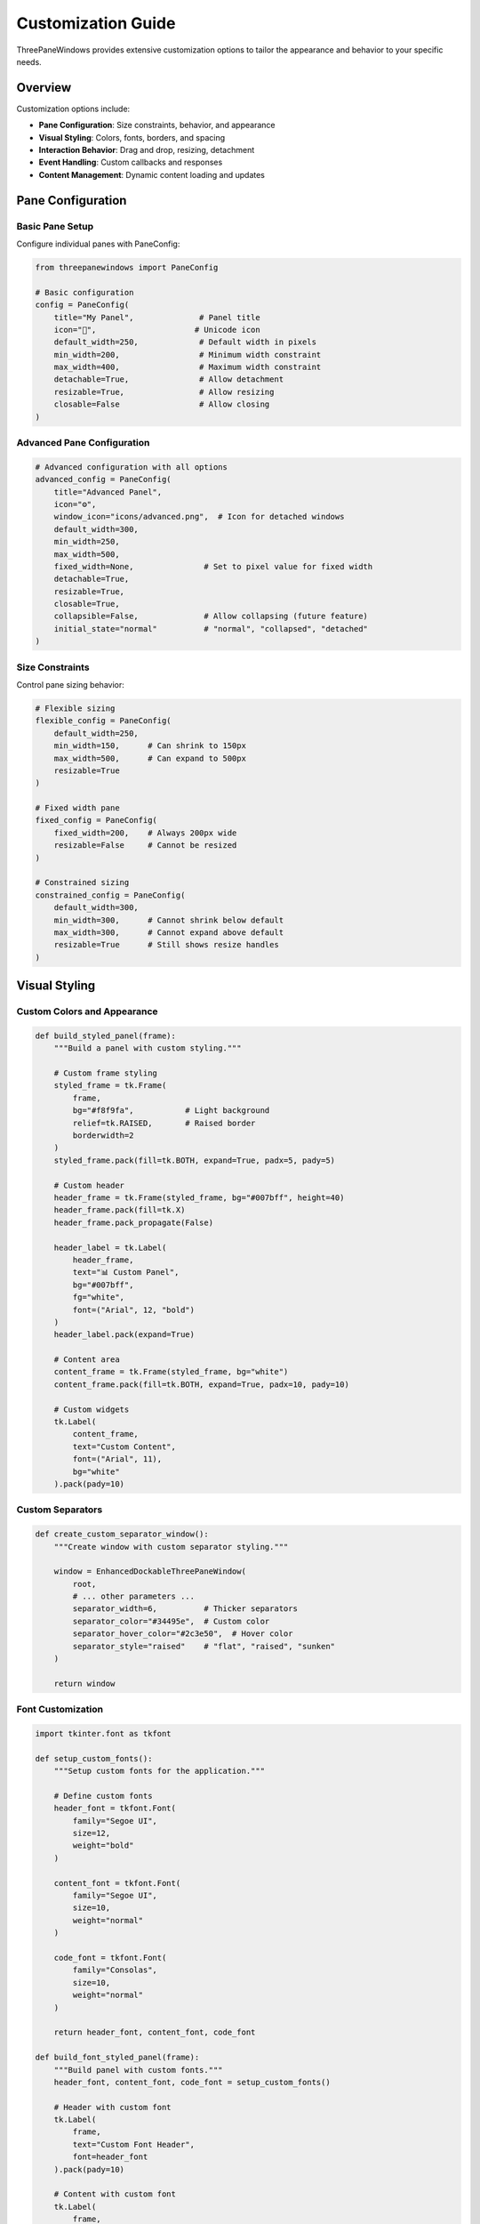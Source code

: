 Customization Guide
===================

ThreePaneWindows provides extensive customization options to tailor the appearance and behavior to your specific needs.

Overview
--------

Customization options include:

* **Pane Configuration**: Size constraints, behavior, and appearance
* **Visual Styling**: Colors, fonts, borders, and spacing
* **Interaction Behavior**: Drag and drop, resizing, detachment
* **Event Handling**: Custom callbacks and responses
* **Content Management**: Dynamic content loading and updates

Pane Configuration
------------------

Basic Pane Setup
~~~~~~~~~~~~~~~~

Configure individual panes with PaneConfig:

.. code-block:: python

    from threepanewindows import PaneConfig

    # Basic configuration
    config = PaneConfig(
        title="My Panel",              # Panel title
        icon="🔧",                     # Unicode icon
        default_width=250,             # Default width in pixels
        min_width=200,                 # Minimum width constraint
        max_width=400,                 # Maximum width constraint
        detachable=True,               # Allow detachment
        resizable=True,                # Allow resizing
        closable=False                 # Allow closing
    )

Advanced Pane Configuration
~~~~~~~~~~~~~~~~~~~~~~~~~~~

.. code-block:: python

    # Advanced configuration with all options
    advanced_config = PaneConfig(
        title="Advanced Panel",
        icon="⚙️",
        window_icon="icons/advanced.png",  # Icon for detached windows
        default_width=300,
        min_width=250,
        max_width=500,
        fixed_width=None,               # Set to pixel value for fixed width
        detachable=True,
        resizable=True,
        closable=True,
        collapsible=False,              # Allow collapsing (future feature)
        initial_state="normal"          # "normal", "collapsed", "detached"
    )

Size Constraints
~~~~~~~~~~~~~~~~

Control pane sizing behavior:

.. code-block:: python

    # Flexible sizing
    flexible_config = PaneConfig(
        default_width=250,
        min_width=150,      # Can shrink to 150px
        max_width=500,      # Can expand to 500px
        resizable=True
    )

    # Fixed width pane
    fixed_config = PaneConfig(
        fixed_width=200,    # Always 200px wide
        resizable=False     # Cannot be resized
    )

    # Constrained sizing
    constrained_config = PaneConfig(
        default_width=300,
        min_width=300,      # Cannot shrink below default
        max_width=300,      # Cannot expand above default
        resizable=True      # Still shows resize handles
    )

Visual Styling
--------------

Custom Colors and Appearance
~~~~~~~~~~~~~~~~~~~~~~~~~~~~

.. code-block:: python

    def build_styled_panel(frame):
        """Build a panel with custom styling."""

        # Custom frame styling
        styled_frame = tk.Frame(
            frame,
            bg="#f8f9fa",           # Light background
            relief=tk.RAISED,       # Raised border
            borderwidth=2
        )
        styled_frame.pack(fill=tk.BOTH, expand=True, padx=5, pady=5)

        # Custom header
        header_frame = tk.Frame(styled_frame, bg="#007bff", height=40)
        header_frame.pack(fill=tk.X)
        header_frame.pack_propagate(False)

        header_label = tk.Label(
            header_frame,
            text="📊 Custom Panel",
            bg="#007bff",
            fg="white",
            font=("Arial", 12, "bold")
        )
        header_label.pack(expand=True)

        # Content area
        content_frame = tk.Frame(styled_frame, bg="white")
        content_frame.pack(fill=tk.BOTH, expand=True, padx=10, pady=10)

        # Custom widgets
        tk.Label(
            content_frame,
            text="Custom Content",
            font=("Arial", 11),
            bg="white"
        ).pack(pady=10)

Custom Separators
~~~~~~~~~~~~~~~~~

.. code-block:: python

    def create_custom_separator_window():
        """Create window with custom separator styling."""

        window = EnhancedDockableThreePaneWindow(
            root,
            # ... other parameters ...
            separator_width=6,          # Thicker separators
            separator_color="#34495e",  # Custom color
            separator_hover_color="#2c3e50",  # Hover color
            separator_style="raised"    # "flat", "raised", "sunken"
        )

        return window

Font Customization
~~~~~~~~~~~~~~~~~~

.. code-block:: python

    import tkinter.font as tkfont

    def setup_custom_fonts():
        """Setup custom fonts for the application."""

        # Define custom fonts
        header_font = tkfont.Font(
            family="Segoe UI",
            size=12,
            weight="bold"
        )

        content_font = tkfont.Font(
            family="Segoe UI",
            size=10,
            weight="normal"
        )

        code_font = tkfont.Font(
            family="Consolas",
            size=10,
            weight="normal"
        )

        return header_font, content_font, code_font

    def build_font_styled_panel(frame):
        """Build panel with custom fonts."""
        header_font, content_font, code_font = setup_custom_fonts()

        # Header with custom font
        tk.Label(
            frame,
            text="Custom Font Header",
            font=header_font
        ).pack(pady=10)

        # Content with custom font
        tk.Label(
            frame,
            text="This text uses a custom content font.",
            font=content_font
        ).pack(pady=5)

        # Code area with monospace font
        code_text = tk.Text(frame, font=code_font, height=5)
        code_text.pack(fill=tk.X, padx=10, pady=5)
        code_text.insert("1.0", "# Code with custom font\nprint('Hello, World!')")

Interaction Behavior
--------------------

Custom Drag and Drop
~~~~~~~~~~~~~~~~~~~~

.. code-block:: python

    def create_custom_drag_behavior():
        """Create window with custom drag behavior."""

        def on_drag_start(pane_side, event):
            """Called when drag starts."""
            print(f"Drag started on {pane_side} pane")
            # Custom drag start logic

        def on_drag_motion(pane_side, event):
            """Called during drag motion."""
            # Custom drag motion logic
            pass

        def on_drag_end(pane_side, event):
            """Called when drag ends."""
            print(f"Drag ended on {pane_side} pane")
            # Custom drag end logic

        window = EnhancedDockableThreePaneWindow(
            root,
            # ... other parameters ...
            on_drag_start=on_drag_start,
            on_drag_motion=on_drag_motion,
            on_drag_end=on_drag_end,
            drag_threshold=10,          # Pixels before drag starts
            drag_opacity=0.8            # Opacity during drag
        )

        return window

Custom Resize Behavior
~~~~~~~~~~~~~~~~~~~~~~

.. code-block:: python

    def create_custom_resize_behavior():
        """Create window with custom resize behavior."""

        def on_resize_start(pane_side):
            """Called when resize starts."""
            print(f"Resize started on {pane_side}")

        def on_resize(pane_side, new_width):
            """Called during resize."""
            print(f"Resizing {pane_side} to {new_width}px")

            # Custom resize constraints
            if pane_side == "left" and new_width > 400:
                return 400  # Limit left pane to 400px

            return new_width  # Allow resize

        def on_resize_end(pane_side, final_width):
            """Called when resize ends."""
            print(f"Resize ended: {pane_side} = {final_width}px")

            # Save user preferences
            save_pane_width(pane_side, final_width)

        window = EnhancedDockableThreePaneWindow(
            root,
            # ... other parameters ...
            on_resize_start=on_resize_start,
            on_resize=on_resize,
            on_resize_end=on_resize_end,
            resize_cursor="sb_h_double_arrow"  # Custom resize cursor
        )

        return window

Event Handling
--------------

Comprehensive Event System
~~~~~~~~~~~~~~~~~~~~~~~~~~

.. code-block:: python

    def create_event_driven_window():
        """Create window with comprehensive event handling."""

        def on_pane_detached(pane_side, detached_window):
            """Handle pane detachment."""
            print(f"Pane {pane_side} detached")

            # Customize detached window
            detached_window.title(f"Detached {pane_side.title()} Panel")
            detached_window.geometry("400x500")

            # Add custom menu to detached window
            menubar = tk.Menu(detached_window)
            detached_window.config(menu=menubar)

            file_menu = tk.Menu(menubar, tearoff=0)
            menubar.add_cascade(label="Window", menu=file_menu)
            file_menu.add_command(label="Reattach",
                                 command=lambda: reattach_pane(pane_side))

        def on_pane_reattached(pane_side):
            """Handle pane reattachment."""
            print(f"Pane {pane_side} reattached")
            # Custom reattachment logic

        def on_pane_closed(pane_side):
            """Handle pane closing."""
            print(f"Pane {pane_side} closed")
            # Update UI state
            update_menu_state()

        def on_theme_changed(old_theme, new_theme):
            """Handle theme changes."""
            print(f"Theme changed from {old_theme} to {new_theme}")
            # Update custom styling
            update_custom_styling(new_theme)

        window = EnhancedDockableThreePaneWindow(
            root,
            # ... other parameters ...
            on_detach=on_pane_detached,
            on_reattach=on_pane_reattached,
            on_close=on_pane_closed,
            on_theme_change=on_theme_changed
        )

        return window

Custom Context Menus
~~~~~~~~~~~~~~~~~~~~

.. code-block:: python

    def add_custom_context_menus(window):
        """Add custom context menus to panes."""

        def create_pane_context_menu(pane_side):
            """Create context menu for a pane."""
            menu = tk.Menu(window, tearoff=0)

            # Standard options
            menu.add_command(
                label=f"Detach {pane_side.title()}",
                command=lambda: window.detach_pane(pane_side)
            )

            menu.add_separator()

            # Custom options
            menu.add_command(
                label="Refresh Content",
                command=lambda: refresh_pane_content(pane_side)
            )

            menu.add_command(
                label="Export Content",
                command=lambda: export_pane_content(pane_side)
            )

            menu.add_separator()

            # Theme submenu
            theme_menu = tk.Menu(menu, tearoff=0)
            menu.add_cascade(label="Theme", menu=theme_menu)

            for theme in ["light", "dark", "blue"]:
                theme_menu.add_command(
                    label=theme.title(),
                    command=lambda t=theme: window.set_theme(t)
                )

            return menu

        # Bind context menus to panes
        for pane_side in ["left", "center", "right"]:
            pane = getattr(window, f"{pane_side}_pane")
            menu = create_pane_context_menu(pane_side)

            def show_context_menu(event, m=menu):
                try:
                    m.tk_popup(event.x_root, event.y_root)
                finally:
                    m.grab_release()

            pane.bind("<Button-3>", show_context_menu)  # Right-click

Content Management
------------------

Dynamic Content Loading
~~~~~~~~~~~~~~~~~~~~~~~

.. code-block:: python

    def create_dynamic_content_window():
        """Create window with dynamic content loading."""

        # Content registry
        content_registry = {}

        def register_content_builder(pane_side, builder_func):
            """Register a content builder for a pane."""
            content_registry[pane_side] = builder_func

        def rebuild_pane_content(pane_side):
            """Rebuild content for a specific pane."""
            if pane_side in content_registry:
                pane = getattr(window, f"{pane_side}_pane")

                # Clear existing content
                for widget in pane.winfo_children():
                    widget.destroy()

                # Rebuild content
                content_registry[pane_side](pane)

                # Update display
                pane.update()

        def build_dynamic_left_panel(frame):
            """Build left panel with dynamic content."""
            tk.Label(frame, text="📁 Dynamic File List",
                    font=("Arial", 12, "bold")).pack(pady=10)

            # Dynamic file list
            file_frame = tk.Frame(frame)
            file_frame.pack(fill=tk.BOTH, expand=True, padx=10, pady=5)

            # Refresh button
            refresh_btn = tk.Button(
                file_frame,
                text="🔄 Refresh",
                command=lambda: rebuild_pane_content("left")
            )
            refresh_btn.pack(anchor="ne", padx=5, pady=5)

            # File list (simulated)
            import random
            files = [f"file_{random.randint(1000, 9999)}.txt" for _ in range(5)]

            listbox = tk.Listbox(file_frame)
            listbox.pack(fill=tk.BOTH, expand=True, pady=5)

            for file in files:
                listbox.insert(tk.END, f"📄 {file}")

        # Register content builders
        register_content_builder("left", build_dynamic_left_panel)

        # Create window
        window = EnhancedDockableThreePaneWindow(
            root,
            left_config=PaneConfig(title="Dynamic Content"),
            center_config=PaneConfig(title="Main"),
            right_config=PaneConfig(title="Properties"),
            left_builder=build_dynamic_left_panel,
            center_builder=lambda f: tk.Label(f, text="Main Content").pack(),
            right_builder=lambda f: tk.Label(f, text="Properties").pack()
        )

        return window

Content State Management
~~~~~~~~~~~~~~~~~~~~~~~

.. code-block:: python

    class ContentStateManager:
        """Manage content state across pane operations."""

        def __init__(self):
            self.state_data = {}

        def save_pane_state(self, pane_side, state_data):
            """Save state data for a pane."""
            self.state_data[pane_side] = state_data

        def restore_pane_state(self, pane_side):
            """Restore state data for a pane."""
            return self.state_data.get(pane_side, {})

        def clear_pane_state(self, pane_side):
            """Clear state data for a pane."""
            if pane_side in self.state_data:
                del self.state_data[pane_side]

    def create_stateful_content_window():
        """Create window with stateful content management."""

        state_manager = ContentStateManager()

        def build_stateful_panel(frame, pane_side):
            """Build panel that maintains state."""

            # Restore previous state
            state = state_manager.restore_pane_state(pane_side)

            # Create content with restored state
            tk.Label(frame, text=f"Stateful {pane_side.title()} Panel").pack(pady=10)

            # Text widget that maintains content
            text_widget = tk.Text(frame, height=10)
            text_widget.pack(fill=tk.BOTH, expand=True, padx=10, pady=5)

            # Restore text content
            if "text_content" in state:
                text_widget.insert("1.0", state["text_content"])

            # Save state on changes
            def save_text_state(event=None):
                content = text_widget.get("1.0", tk.END)
                state_manager.save_pane_state(pane_side, {"text_content": content})

            text_widget.bind("<KeyRelease>", save_text_state)
            text_widget.bind("<FocusOut>", save_text_state)

        # Create builders for each pane
        left_builder = lambda f: build_stateful_panel(f, "left")
        center_builder = lambda f: build_stateful_panel(f, "center")
        right_builder = lambda f: build_stateful_panel(f, "right")

        window = EnhancedDockableThreePaneWindow(
            root,
            left_config=PaneConfig(title="Left State"),
            center_config=PaneConfig(title="Center State"),
            right_config=PaneConfig(title="Right State"),
            left_builder=left_builder,
            center_builder=center_builder,
            right_builder=right_builder
        )

        return window

Advanced Customization Examples
-------------------------------

Professional IDE Layout
~~~~~~~~~~~~~~~~~~~~~~~

.. code-block:: python

    def create_professional_ide():
        """Create a professional IDE-style layout."""

        # Custom styling
        ide_style = {
            "bg_color": "#1e1e1e",
            "fg_color": "#d4d4d4",
            "accent_color": "#007acc",
            "border_color": "#3c3c3c"
        }

        def build_project_explorer(frame):
            # Professional project explorer
            frame.configure(bg=ide_style["bg_color"])

            # Toolbar
            toolbar = tk.Frame(frame, bg=ide_style["bg_color"], height=30)
            toolbar.pack(fill=tk.X)
            toolbar.pack_propagate(False)

            # Project controls
            controls = ["📁", "🔄", "⚙️"]
            for control in controls:
                btn = tk.Button(
                    toolbar,
                    text=control,
                    bg=ide_style["bg_color"],
                    fg=ide_style["fg_color"],
                    relief=tk.FLAT,
                    width=3
                )
                btn.pack(side=tk.LEFT, padx=2, pady=2)

            # File tree
            tree_frame = tk.Frame(frame, bg=ide_style["bg_color"])
            tree_frame.pack(fill=tk.BOTH, expand=True)

            # Custom tree widget (simplified)
            tree_text = tk.Text(
                tree_frame,
                bg=ide_style["bg_color"],
                fg=ide_style["fg_color"],
                font=("Consolas", 9),
                relief=tk.FLAT
            )
            tree_text.pack(fill=tk.BOTH, expand=True, padx=5, pady=5)

            # Sample project structure
            project_structure = """📁 MyProject
├── 📁 src
│   ├── 🐍 main.py
│   ├── 🐍 utils.py
│   └── 📁 components
│       ├── 🐍 __init__.py
│       └── 🐍 widgets.py
├── 📁 tests
│   └── 🐍 test_main.py
├── 📄 README.md
└── 📄 requirements.txt"""

            tree_text.insert("1.0", project_structure)
            tree_text.config(state=tk.DISABLED)

        def build_code_editor(frame):
            # Professional code editor
            frame.configure(bg=ide_style["bg_color"])

            # Tab bar
            tab_bar = tk.Frame(frame, bg=ide_style["border_color"], height=35)
            tab_bar.pack(fill=tk.X)
            tab_bar.pack_propagate(False)

            # Editor tabs
            tabs = ["main.py", "utils.py", "README.md"]
            for i, tab in enumerate(tabs):
                tab_bg = ide_style["bg_color"] if i == 0 else ide_style["border_color"]
                tab_btn = tk.Button(
                    tab_bar,
                    text=f"📄 {tab}",
                    bg=tab_bg,
                    fg=ide_style["fg_color"],
                    relief=tk.FLAT,
                    anchor="w"
                )
                tab_btn.pack(side=tk.LEFT, fill=tk.Y, padx=1)

            # Editor area
            editor_frame = tk.Frame(frame, bg=ide_style["bg_color"])
            editor_frame.pack(fill=tk.BOTH, expand=True)

            # Line numbers
            line_frame = tk.Frame(editor_frame, bg=ide_style["border_color"], width=50)
            line_frame.pack(side=tk.LEFT, fill=tk.Y)
            line_frame.pack_propagate(False)

            line_text = tk.Text(
                line_frame,
                width=4,
                bg=ide_style["border_color"],
                fg=ide_style["fg_color"],
                font=("Consolas", 10),
                state=tk.DISABLED
            )
            line_text.pack(fill=tk.BOTH, expand=True)

            # Code area
            code_text = tk.Text(
                editor_frame,
                bg=ide_style["bg_color"],
                fg=ide_style["fg_color"],
                font=("Consolas", 10),
                insertbackground=ide_style["fg_color"],
                selectbackground=ide_style["accent_color"]
            )
            code_text.pack(side=tk.LEFT, fill=tk.BOTH, expand=True)

            # Sample code
            sample_code = '''#!/usr/bin/env python3
"""
Professional IDE Example
"""

import tkinter as tk
from threepanewindows import EnhancedDockableThreePaneWindow

def main():
    """Main application entry point."""
    root = tk.Tk()
    root.title("Professional IDE")

    # Create IDE layout
    ide = create_professional_ide()

    root.mainloop()

if __name__ == "__main__":
    main()
'''
            code_text.insert("1.0", sample_code)

            # Add line numbers
            lines = sample_code.count('\n') + 1
            line_numbers = '\n'.join(str(i) for i in range(1, lines + 1))
            line_text.config(state=tk.NORMAL)
            line_text.insert("1.0", line_numbers)
            line_text.config(state=tk.DISABLED)

        def build_output_panel(frame):
            # Professional output panel
            frame.configure(bg=ide_style["bg_color"])

            # Output tabs
            tab_frame = tk.Frame(frame, bg=ide_style["border_color"], height=30)
            tab_frame.pack(fill=tk.X)
            tab_frame.pack_propagate(False)

            output_tabs = ["Terminal", "Problems", "Output", "Debug"]
            for tab in output_tabs:
                tab_btn = tk.Button(
                    tab_frame,
                    text=tab,
                    bg=ide_style["border_color"],
                    fg=ide_style["fg_color"],
                    relief=tk.FLAT,
                    font=("Arial", 9)
                )
                tab_btn.pack(side=tk.LEFT, padx=2, pady=2)

            # Output area
            output_text = tk.Text(
                frame,
                bg=ide_style["bg_color"],
                fg=ide_style["fg_color"],
                font=("Consolas", 9)
            )
            output_text.pack(fill=tk.BOTH, expand=True, padx=5, pady=5)

            # Sample output
            output_text.insert("1.0", "$ python main.py\nApplication started successfully.\nListening on port 8000...\n")

        # Configure IDE panes
        explorer_config = PaneConfig(
            title="Explorer",
            icon="📁",
            window_icon="icons/explorer.png",
            default_width=250,
            min_width=200,
            max_width=400,
            detachable=True
        )

        editor_config = PaneConfig(
            title="Editor",
            icon="📝",
            window_icon="icons/editor.png",
            detachable=False
        )

        output_config = PaneConfig(
            title="Output",
            icon="📊",
            window_icon="icons/output.png",
            default_width=300,
            min_width=250,
            detachable=True
        )

        # Create IDE window
        ide_window = EnhancedDockableThreePaneWindow(
            root,
            left_config=explorer_config,
            center_config=editor_config,
            right_config=output_config,
            left_builder=build_project_explorer,
            center_builder=build_code_editor,
            right_builder=build_output_panel,
            theme_name="dark",
            enable_animations=True
        )

        return ide_window

Best Practices
--------------

**Configuration Management:**
1. Use PaneConfig for consistent pane setup
2. Validate configuration parameters
3. Provide sensible defaults
4. Document configuration options

**Visual Consistency:**
1. Maintain consistent styling across panes
2. Use theme system for color coordination
3. Test appearance on different screen sizes
4. Consider accessibility requirements

**Performance Optimization:**
1. Lazy-load content when possible
2. Cache expensive operations
3. Minimize widget creation/destruction
4. Use efficient event handling

**User Experience:**
1. Provide visual feedback for interactions
2. Implement undo/redo for destructive actions
3. Save and restore user preferences
4. Handle errors gracefully

**Code Organization:**
1. Separate content builders from configuration
2. Use consistent naming conventions
3. Document custom behaviors
4. Provide examples and templates

The customization system provides the flexibility to create professional, tailored applications while maintaining the robustness and reliability of the underlying framework.
